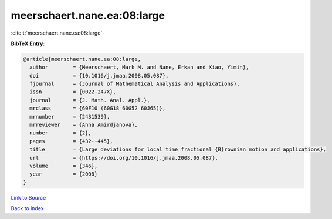 meerschaert.nane.ea:08:large
============================

:cite:t:`meerschaert.nane.ea:08:large`

**BibTeX Entry:**

.. code-block:: bibtex

   @article{meerschaert.nane.ea:08:large,
     author        = {Meerschaert, Mark M. and Nane, Erkan and Xiao, Yimin},
     doi           = {10.1016/j.jmaa.2008.05.087},
     fjournal      = {Journal of Mathematical Analysis and Applications},
     issn          = {0022-247X},
     journal       = {J. Math. Anal. Appl.},
     mrclass       = {60F10 (60G18 60G52 60J65)},
     mrnumber      = {2431539},
     mrreviewer    = {Anna Amirdjanova},
     number        = {2},
     pages         = {432--445},
     title         = {Large deviations for local time fractional {B}rownian motion and applications},
     url           = {https://doi.org/10.1016/j.jmaa.2008.05.087},
     volume        = {346},
     year          = {2008}
   }

`Link to Source <https://doi.org/10.1016/j.jmaa.2008.05.087},>`_


`Back to index <../By-Cite-Keys.html>`_
